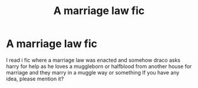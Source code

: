 #+TITLE: A marriage law fic

* A marriage law fic
:PROPERTIES:
:Author: rush227
:Score: 1
:DateUnix: 1595947740.0
:DateShort: 2020-Jul-28
:FlairText: What's That Fic?
:END:
I read i fic where a marriage law was enacted and somehow draco asks harry for help as he loves a muggleborn or halfblood from another house for marriage and they marry in a muggle way or something If you have any idea, please mention it?

